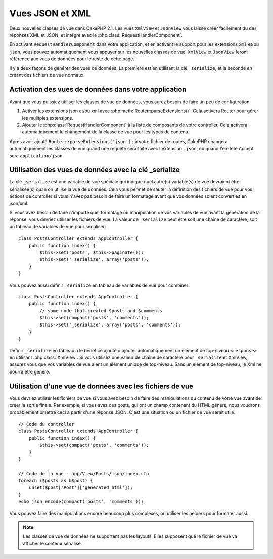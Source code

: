 Vues JSON et XML
################

Deux nouvelles classes de vue dans CakePHP 2.1. Les vues ``XmlView`` et 
``JsonView`` vous laisse créer facilement du des réponses XML et JSON,
et intégre avec le :php:class:`RequestHandlerComponent`.

En activant ``RequestHandlerComponent`` dans votre application, et en activant 
le support pour les extensions ``xml`` et/ou ``json``, vous pouvez 
automatiquement  vous appuyer sur les nouvelles classes de vue. ``XmlView`` et 
``JsonView`` feront référence aux vues de données pour le reste de cette page.

Il y a deux façons de générer des vues de données. La première est en utilisant
la clé ``_serialize``, et la seconde en créant des fichiers de vue normaux.

Activation des vues de données dans votre application
=====================================================

Avant que vous puissiez utiliser les classes de vue de données, vous aurez 
besoin de faire un peu de configuration:

#. Activer les extensions json et/ou xml avec
   :php:meth:`Router::parseExtensions()`.  Cela activera Router pour gérer les
   mulitples extensions.
#. Ajouter le :php:class:`RequestHandlerComponent` à la liste de composants de
   votre controller. Cela activera automatiquement le changement de la classe 
   de vue pour les types de contenu.

Après avoir ajouté ``Router::parseExtensions('json');`` à votre fichier de 
routes, CakePHP changera automatiquement les classes de vue quand une requête
sera faite avec l'extension ``.json``, ou quand l'en-tête Accept sera
``application/json``.

Utilisation des vues de données avec la clé _serialize
======================================================

La clé ``_serialize`` est une variable de vue spéciale qui indique quel autre(s) 
variable(s) de vue devraient être sérialisée(s) quan on utilise la vue de 
données. Cela vous permet de sauter la définition des fichiers de vue pour vos 
actions de controller si vous n'avez pas besoin de faire un formatage avant que
vos données soient converties en json/xml.

Si vous avez besoin de faire n'importe quel formatage ou manipulation de vos
variables de vue avant la génération de la réponse, vous devriez utiliser les
fichiers de vue. La valeur de ``_serialize`` peut être soit une chaîne de 
caractère, soit un tableau de variables de vue pour sérialiser::

    class PostsController extends AppController {
        public function index() {
            $this->set('posts', $this->paginate());
            $this->set('_serialize', array('posts'));
        }
    }

Vous pouvez aussi définir ``_serialize`` en tableau de variables de vue pour 
combiner::

    class PostsController extends AppController {
        public function index() {
            // some code that created $posts and $comments
            $this->set(compact('posts', 'comments'));
            $this->set('_serialize', array('posts', 'comments'));
        }
    }

Définir ``_serialize`` en tableau a le bénéfice ajouté d'ajouter automatiquement
un elément de top-niveau ``<response>`` en utilisant :php:class:`XmlView`.
Si vous utilisez une valeur de chaîne de caractère pour ``_serialize`` et 
XmlView, assurez vous que vos variables de vue aient un elément unique de 
top-niveau. Sans un elément de top-niveau, le Xml ne pourra être généré.

Utilisation d'une vue de données avec les fichiers de vue
=========================================================

Vous devriez utiliser les fichiers de vue si vous avez besoin de faire des 
manipulations du contenu de votre vue avant de créer la sortie finale. Par 
exemple, si vous avez des posts, qui ont un champ contenant du HTML généré, 
nous voudrons probablement omettre ceci à partir d'une réponse JSON. C'est 
une situation où un fichier de vue serait utile::

    // Code du controller
    class PostsController extends AppController {
        public function index() {
            $this->set(compact('posts', 'comments'));
        }
    }

    // Code de la vue - app/View/Posts/json/index.ctp
    foreach ($posts as &$post) {
        unset($post['Post']['generated_html']);
    }
    echo json_encode(compact('posts', 'comments'));

Vous pouvez faire des manipulations encore beaucoup plus complexes, ou
utiliser les helpers pour formater aussi.

.. note::

    Les classes de vue de données ne supportent pas les layouts. Elles 
    supposent que le fichier de vue va afficher le contenu sérialisé. 

.. php:class:: XmlView

    Une classe de vue pour la génération de vue de données Xml. Voir au-dessus 
    pour savoir comment vous pouvez utiliser XmlView dans votre application

.. php:class:: JsonView

    Une classe de vue pour la génération de vue de données Json. Voir au-dessus 
    pour savoir comment vous pouvez utiliser XmlView dans votre application
